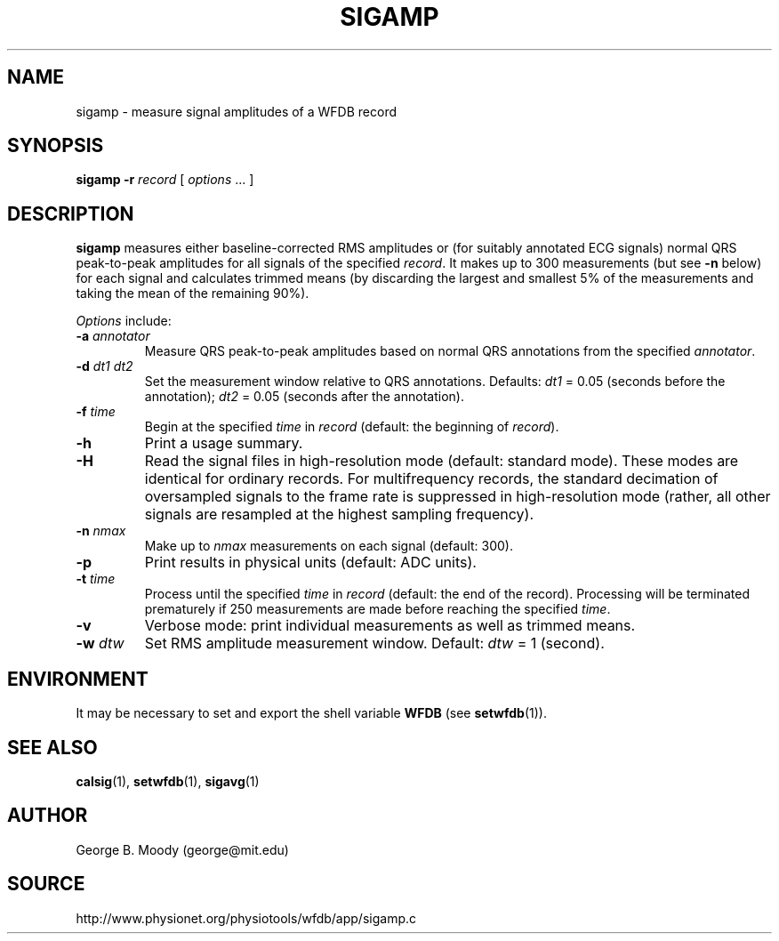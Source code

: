 .TH SIGAMP 1 "25 February 2006" "WFDB 10.4.0" "WFDB Applications Guide"
.SH NAME
sigamp \- measure signal amplitudes of a WFDB record
.SH SYNOPSIS
\fBsigamp -r\fR \fIrecord\fR [ \fIoptions\fR ... ]
.SH DESCRIPTION
.PP
\fBsigamp\fR measures either baseline-corrected RMS amplitudes or (for
suitably annotated ECG signals) normal QRS peak-to-peak amplitudes
for all signals of the specified \fIrecord\fR.  It makes up to 300
measurements (but see \fB-n\fR below) for each signal and calculates
trimmed means (by discarding the largest and smallest 5% of the measurements
and taking the mean of the remaining 90%).
.PP
\fIOptions\fR include:
.TP
\fB-a\fR \fIannotator\fR
Measure QRS peak-to-peak amplitudes based on normal QRS annotations from the
specified \fIannotator\fR.
.TP
\fB-d\fR \fIdt1 dt2\fR
Set the measurement window relative to QRS annotations.  Defaults: \fIdt1\fR =
0.05 (seconds before the annotation);  \fIdt2\fR = 0.05 (seconds after the
annotation).
.TP
\fB-f\fR \fItime\fR
Begin at the specified \fItime\fR in \fIrecord\fR (default: the beginning of
\fIrecord\fR).
.TP
\fB-h\fR
Print a usage summary.
.TP
\fB-H\fR
Read the signal files in high-resolution mode (default: standard mode).
These modes are identical for ordinary records.  For multifrequency records,
the standard decimation of oversampled signals to the frame rate is suppressed
in high-resolution mode (rather, all other signals are resampled at the highest
sampling frequency).
.TP
\fB-n\fR \fInmax\fR
Make up to \fInmax\fR measurements on each signal (default: 300).
.TP
\fB-p\fR
Print results in physical units (default: ADC units).
.TP
\fB-t\fR \fItime\fR
Process until the specified \fItime\fR in \fIrecord\fR (default: the end of
the record).  Processing will be terminated prematurely if 250 measurements
are made before reaching the specified \fItime\fR.
.TP
\fB-v\fR
Verbose mode: print individual measurements as well as trimmed means.
.TP
\fB-w\fR \fIdtw\fR
Set RMS amplitude measurement window.  Default: \fIdtw\fR = 1 (second).
.SH ENVIRONMENT
.PP
It may be necessary to set and export the shell variable \fBWFDB\fR (see
\fBsetwfdb\fR(1)).
.SH SEE ALSO
\fBcalsig\fR(1), \fBsetwfdb\fR(1), \fBsigavg\fR(1)
.SH AUTHOR
George B. Moody (george@mit.edu)
.SH SOURCE
http://www.physionet.org/physiotools/wfdb/app/sigamp.c
